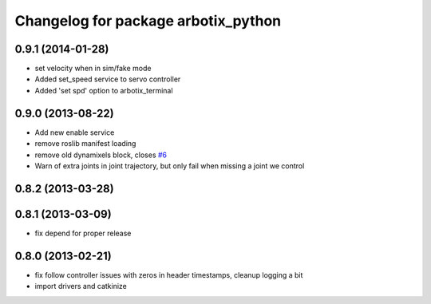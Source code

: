 ^^^^^^^^^^^^^^^^^^^^^^^^^^^^^^^^^^^^
Changelog for package arbotix_python
^^^^^^^^^^^^^^^^^^^^^^^^^^^^^^^^^^^^

0.9.1 (2014-01-28)
------------------
* set velocity when in sim/fake mode
* Added set_speed service to servo controller
* Added 'set spd' option to arbotix_terminal

0.9.0 (2013-08-22)
------------------
* Add new enable service
* remove roslib manifest loading
* remove old dynamixels block, closes `#6 <https://github.com/vanadiumlabs/arbotix_ros/issues/6>`_
* Warn of extra joints in joint trajectory, but only fail when missing a joint we control

0.8.2 (2013-03-28)
------------------

0.8.1 (2013-03-09)
------------------
* fix depend for proper release

0.8.0 (2013-02-21)
------------------
* fix follow controller issues with zeros in header timestamps, cleanup logging a bit
* import drivers and catkinize

